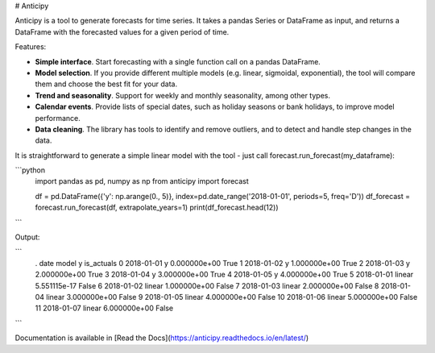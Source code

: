 # Anticipy

Anticipy is a tool to generate forecasts for time series. It takes a pandas Series or DataFrame as input, and
returns a DataFrame with the forecasted values for a given period of time.

Features:

* **Simple interface**. Start forecasting with a single function call on a pandas DataFrame.
* **Model selection**. If you provide different multiple models (e.g. linear, sigmoidal, exponential), the tool will
  compare them and choose the best fit for your data.
* **Trend and seasonality**. Support for weekly and monthly seasonality, among other types.
* **Calendar events**. Provide lists of special dates, such as holiday seasons or bank holidays, to improve model
  performance.
* **Data cleaning**. The library has tools to identify and remove outliers, and to detect and handle step changes in
  the data.

It is straightforward to generate a simple linear model with the tool - just call forecast.run_forecast(my_dataframe):

```python
   import pandas as pd, numpy as np
   from anticipy import forecast

   df = pd.DataFrame({'y': np.arange(0., 5)}, index=pd.date_range('2018-01-01', periods=5, freq='D'))
   df_forecast = forecast.run_forecast(df, extrapolate_years=1)
   print(df_forecast.head(12))
```

Output:

```
   .        date   model             y  is_actuals
   0  2018-01-01       y  0.000000e+00        True
   1  2018-01-02       y  1.000000e+00        True
   2  2018-01-03       y  2.000000e+00        True
   3  2018-01-04       y  3.000000e+00        True
   4  2018-01-05       y  4.000000e+00        True
   5  2018-01-01  linear  5.551115e-17       False
   6  2018-01-02  linear  1.000000e+00       False
   7  2018-01-03  linear  2.000000e+00       False
   8  2018-01-04  linear  3.000000e+00       False
   9  2018-01-05  linear  4.000000e+00       False
   10 2018-01-06  linear  5.000000e+00       False
   11 2018-01-07  linear  6.000000e+00       False
```


Documentation is available in [Read the Docs](https://anticipy.readthedocs.io/en/latest/)


